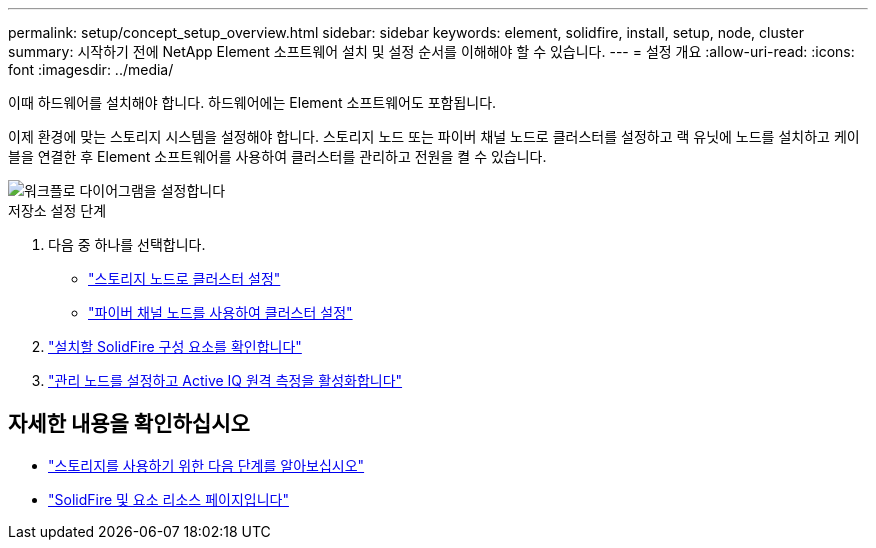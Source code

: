---
permalink: setup/concept_setup_overview.html 
sidebar: sidebar 
keywords: element, solidfire, install, setup, node, cluster 
summary: 시작하기 전에 NetApp Element 소프트웨어 설치 및 설정 순서를 이해해야 할 수 있습니다. 
---
= 설정 개요
:allow-uri-read: 
:icons: font
:imagesdir: ../media/


[role="lead"]
이때 하드웨어를 설치해야 합니다. 하드웨어에는 Element 소프트웨어도 포함됩니다.

이제 환경에 맞는 스토리지 시스템을 설정해야 합니다. 스토리지 노드 또는 파이버 채널 노드로 클러스터를 설정하고 랙 유닛에 노드를 설치하고 케이블을 연결한 후 Element 소프트웨어를 사용하여 클러스터를 관리하고 전원을 켤 수 있습니다.

image::../media/sf_and_element_workflow_for_setup_shorter_workflow.png[워크플로 다이어그램을 설정합니다]

.저장소 설정 단계
. 다음 중 하나를 선택합니다.
+
** link:../setup/task_setup_cluster_with_storage_nodes.html["스토리지 노드로 클러스터 설정"]
** link:../setup/task_setup_cluster_with_fibre_channel_nodes.html["파이버 채널 노드를 사용하여 클러스터 설정"]


. link:../setup/task_setup_determine_which_solidfire_components_to_install.html["설치할 SolidFire 구성 요소를 확인합니다"]
. link:../setup/task_setup_gh_redirect_set_up_a_management_node.html["관리 노드를 설정하고 Active IQ 원격 측정을 활성화합니다"]




== 자세한 내용을 확인하십시오

* link:../setup/concept_setup_whats_next.html["스토리지를 사용하기 위한 다음 단계를 알아보십시오"]
* https://www.netapp.com/data-storage/solidfire/documentation["SolidFire 및 요소 리소스 페이지입니다"^]

